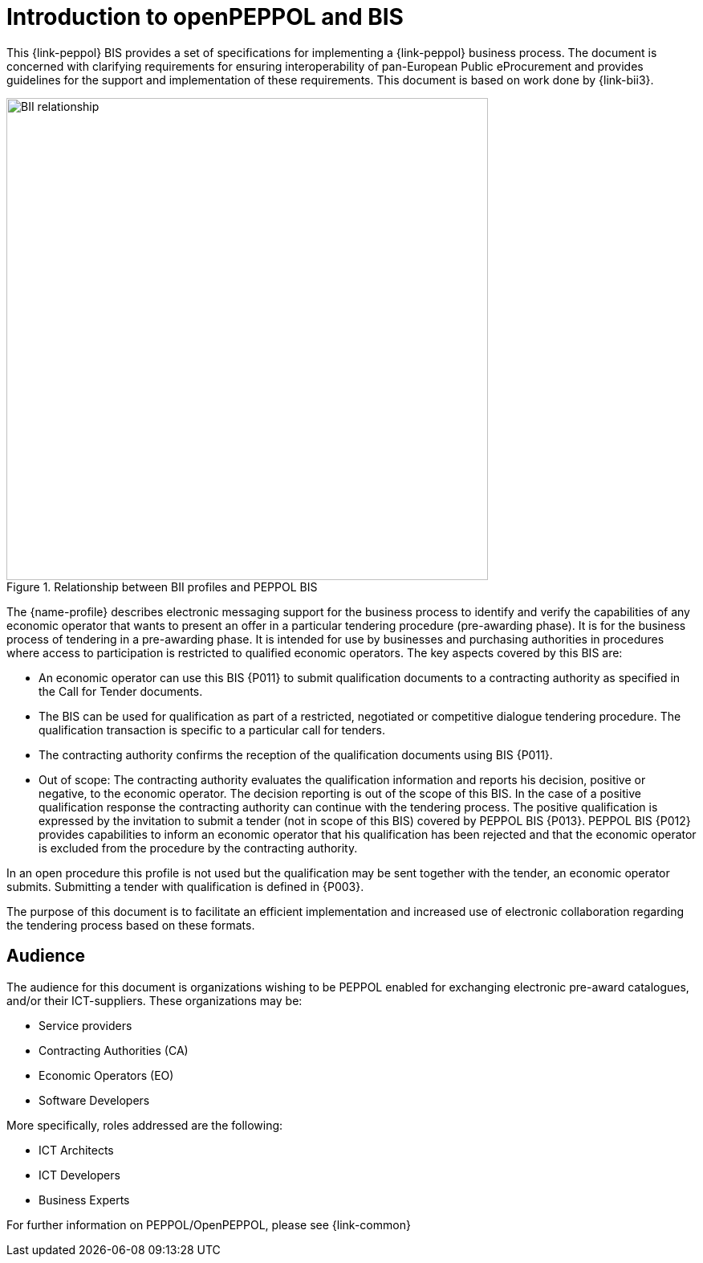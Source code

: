 [preface]
= Introduction to openPEPPOL and BIS

This {link-peppol} BIS provides a set of specifications for implementing a {link-peppol} business process. The document is concerned with clarifying requirements for ensuring interoperability of pan-European Public eProcurement and provides guidelines for the support and implementation of these requirements. This document is based on work done by {link-bii3}.

.Relationship between BII profiles and PEPPOL BIS
image::../../../shared/images/BII_relationship.png[align="center", width=600]

The {name-profile} describes electronic messaging support for the business process to identify and verify the capabilities of any economic operator that wants to present an offer in a particular tendering procedure (pre-awarding phase). It is for the business process of tendering in a pre-awarding phase. It is intended for use by businesses and purchasing authorities in procedures where access to participation is restricted to qualified economic operators. The key aspects covered by this BIS are:

    * An economic operator can use this BIS {P011} to submit qualification documents to a contracting authority as specified in the Call for Tender documents.
    * The BIS can be used for qualification as part of a restricted, negotiated or competitive dialogue tendering procedure. The qualification transaction is specific to a particular call for tenders.
    * The contracting authority confirms the reception of the qualification documents using BIS {P011}.
    * Out of scope: The contracting authority evaluates the qualification information and reports his decision, positive or negative, to the economic operator. The decision reporting is out of the scope of this BIS. In the case of a positive qualification response the contracting authority can continue with the tendering process. The positive qualification is expressed by the invitation to submit a tender (not in scope of this BIS) covered by PEPPOL BIS {P013}. PEPPOL BIS {P012} provides capabilities to inform an economic operator that his qualification has been rejected and that the economic operator is excluded from the procedure by the contracting authority.

In an open procedure this profile is not used but the qualification may be sent together with the tender, an economic operator submits. Submitting a tender with qualification is defined in {P003}.

The purpose of this document is to facilitate an efficient implementation and increased use of electronic collaboration regarding the tendering process based on these formats.

== Audience

The audience for this document is organizations wishing to be PEPPOL enabled for exchanging electronic pre-award catalogues, and/or their ICT-suppliers. These organizations may be:

     * Service providers
     * Contracting Authorities (CA)
     * Economic Operators (EO)
     * Software Developers

More specifically, roles addressed are the following:

    * ICT Architects
    * ICT Developers
    * Business Experts

For further information on PEPPOL/OpenPEPPOL, please see {link-common}
